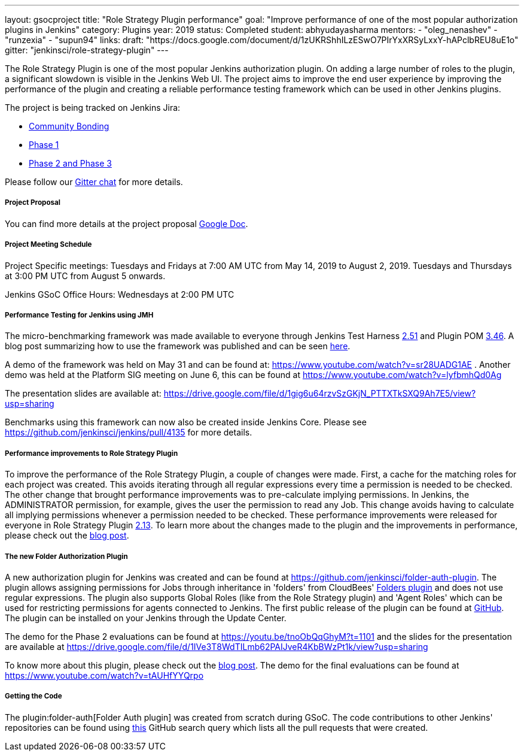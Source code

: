 ---
layout: gsocproject
title: "Role Strategy Plugin performance"
goal: "Improve performance of one of the most popular authorization plugins in Jenkins"
category: Plugins
year: 2019
status: Completed
student: abhyudayasharma
mentors:
- "oleg_nenashev"
- "runzexia"
- "supun94"
links:
  draft: "https://docs.google.com/document/d/1zUKRShhILzESwO7PIrYxXRSyLxxY-hAPclbREU8uE1o"
  gitter: "jenkinsci/role-strategy-plugin"
---

The Role Strategy Plugin is one of the most popular Jenkins authorization plugin. On adding a large number of roles to the plugin,
a significant slowdown is visible in the Jenkins Web UI. The project aims to improve the end user experience by improving the
performance of the plugin and creating a reliable performance testing framework which can be used in other Jenkins plugins.

The project is being tracked on Jenkins Jira:

* link:https://issues.jenkins.io/browse/JENKINS-57415[Community Bonding]
* link:https://issues.jenkins.io/browse/JENKINS-57416[Phase 1]
* link:https://issues.jenkins.io/browse/JENKINS-18377[Phase 2 and Phase 3]

Please follow our link:https://gitter.im/jenkinsci/role-strategy-plugin[Gitter chat] for more details.

===== Project Proposal
You can find more details at the project proposal link:https://docs.google.com/document/d/1zUKRShhILzESwO7PIrYxXRSyLxxY-hAPclbREU8uE1o/edit[Google Doc].

===== Project Meeting Schedule
Project Specific meetings: Tuesdays and Fridays at 7:00 AM UTC from May 14, 2019 to August 2, 2019.
Tuesdays and Thursdays at 3:00 PM UTC from August 5 onwards.

Jenkins GSoC Office Hours: Wednesdays at 2:00 PM UTC

===== Performance Testing for Jenkins using JMH

The micro-benchmarking framework was made available to everyone through Jenkins Test Harness link:https://github.com/jenkinsci/jenkins-test-harness/releases/tag/jenkins-test-harness-2.51[2.51]
and Plugin POM link:https://github.com/jenkinsci/plugin-pom/releases/tag/plugin-3.46[3.46].
A blog post summarizing how to use the framework was published and can be seen link:/blog/2019/06/21/performance-testing-jenkins/[here].

A demo of the framework was held on May 31 and can be found
at: https://www.youtube.com/watch?v=sr28UADG1AE .
Another demo was held at the Platform SIG meeting on June 6, this can be found at
https://www.youtube.com/watch?v=lyfbmhQd0Ag

The presentation slides are available at:  https://drive.google.com/file/d/1gig6u64rzvSzGKjN_PTTXTkSXQ9Ah7E5/view?usp=sharing

Benchmarks using this framework can now also be created inside Jenkins Core.
Please see https://github.com/jenkinsci/jenkins/pull/4135 for more details.

===== Performance improvements to Role Strategy Plugin

To improve the performance of the Role Strategy Plugin, a couple of changes
were made. First, a cache for the matching roles for each project was created.
This avoids iterating through all regular expressions every time a permission is
needed to be checked. The other change that brought performance improvements
was to pre-calculate implying permissions. In Jenkins, the ADMINISTRATOR
permission, for example, gives the user the permission to read any Job. This
change avoids having to calculate all implying permissions whenever a permission
needed to be checked. These performance improvements were released for everyone
in Role Strategy Plugin link:https://github.com/jenkinsci/role-strategy-plugin/releases/tag/role-strategy-2.13[2.13].
To learn more about the changes made to the plugin and the improvements in
performance, please check out the link:/blog/2019/08/26/role-strategy-performance/[blog post].

===== The new Folder Authorization Plugin

A new authorization plugin for Jenkins was created and can be found at
https://github.com/jenkinsci/folder-auth-plugin. The plugin allows assigning
permissions for Jobs through inheritance in 'folders' from CloudBees' link:https://plugins.jenkins.io/cloudbees-folder[Folders plugin]
and does not use regular expressions. The plugin also supports Global Roles
(like from the Role Strategy plugin) and 'Agent Roles' which can be used for
restricting permissions for agents connected to Jenkins. The first public
release of the plugin can be found at link:https://github.com/jenkinsci/folder-auth-plugin/releases/tag/folder-auth-1.0.1[GitHub].
The plugin can be installed on your Jenkins through the Update Center.

The demo for the Phase 2 evaluations can be found at https://youtu.be/tnoObQqGhyM?t=1101
and the slides for the presentation are available at https://drive.google.com/file/d/1IVe3T8WdTILmb62PAIJveR4KbBWzPt1k/view?usp=sharing

To know more about this plugin, please check out the link:/blog/2019/08/16/folder-auth-plugin/[blog post].
The demo for the final evaluations can be found at https://www.youtube.com/watch?v=tAUHfYYQrpo

===== Getting the Code

The plugin:folder-auth[Folder Auth plugin] was created from scratch during GSoC.
The code contributions to other Jenkins' repositories can be found using
link:https://github.com/search?q=author%3AAbhyudayaSharma+type%3Apr+org%3Ajenkinsci+created%3A2019-05-06..2019-08-26&type=Issues[this]
GitHub search query which lists all the pull requests that were created.
